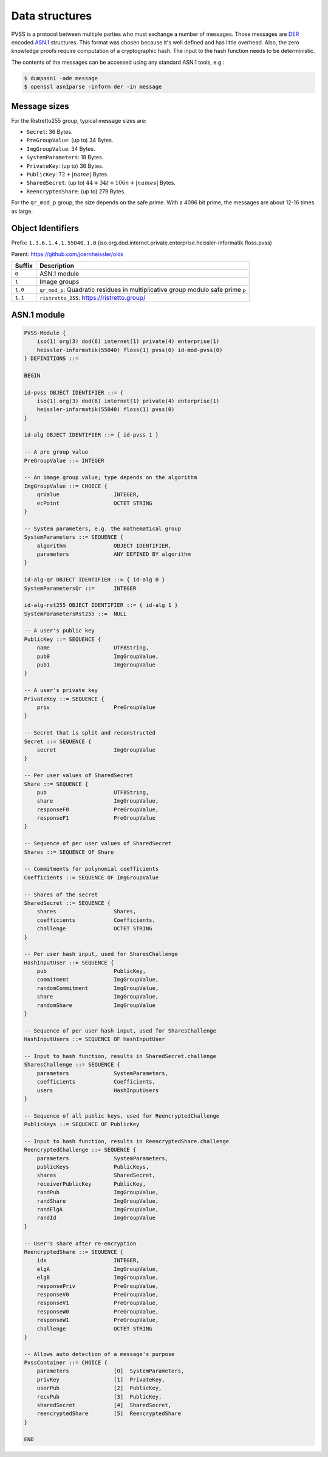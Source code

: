 Data structures
===============
PVSS is a protocol between multiple parties who must exchange a number of messages. Those messages are
`DER <https://en.wikipedia.org/wiki/X.690#DER_encoding>`_ encoded
`ASN.1 <https://en.wikipedia.org/wiki/Abstract_Syntax_Notation_One>`_ structures.
This format was chosen because it's well defined and has little overhead. Also,
the zero knowledge proofs require computation of a cryptographic hash. The
input to the hash function needs to be deterministic.

The contents of the messages can be accessed using any standard ASN.1 tools, e.g.:

.. code-block:: console

    $ dumpasn1 -ade message
    $ openssl asn1parse -inform der -in message


Message sizes
-------------
For the Ristretto255 group, typical message sizes are:

* ``Secret``: 36 Bytes.
* ``PreGroupValue``: (up to) 34 Bytes.
* ``ImgGroupValue``: 34 Bytes.
* ``SystemParameters``: 18 Bytes.
* ``PrivateKey``: (up to) 36 Bytes.
* ``PublicKey``: :math:`72 + |name|$` Bytes.
* ``SharedSecret``: (up to) :math:`44 + 34t + 106n + |names|` Bytes.
* ``ReencryptedShare``: (up to) 279 Bytes.

For the ``qr_mod_p`` group, the size depends on the safe prime. With a 4096 bit
prime, the messages are about 12-16 times as large.

Object Identifiers
------------------
Prefix: ``1.3.6.1.4.1.55040.1.0`` (iso.org.dod.internet.private.enterprise.heissler-informatik.floss.pvss)

Parent: https://github.com/joernheissler/oids

.. list-table::
   :header-rows: 1
   :widths: auto

   * - Suffix
     - Description


   * - ``0``
     - ASN.1 module

   * - ``1``
     - Image groups

   * - ``1.0``
     - ``qr_mod_p``: Quadratic residues in multiplicative group modulo safe prime ``p``

   * - ``1.1``
     - ``ristretto_255``: https://ristretto.group/

ASN.1 module
------------
.. code-block::

    PVSS-Module {
        iso(1) org(3) dod(6) internet(1) private(4) enterprise(1)
        heissler-informatik(55040) floss(1) pvss(0) id-mod-pvss(0)
    } DEFINITIONS ::=

    BEGIN

    id-pvss OBJECT IDENTIFIER ::= {
        iso(1) org(3) dod(6) internet(1) private(4) enterprise(1)
        heissler-informatik(55040) floss(1) pvss(0)
    }

    id-alg OBJECT IDENTIFIER ::= { id-pvss 1 }

    -- A pre group value
    PreGroupValue ::= INTEGER

    -- An image group value; type depends on the algorithm
    ImgGroupValue ::= CHOICE {
        qrValue                 INTEGER,
        ecPoint                 OCTET STRING
    }

    -- System parameters, e.g. the mathematical group
    SystemParameters ::= SEQUENCE {
        algorithm               OBJECT IDENTIFIER,
        parameters              ANY DEFINED BY algorithm
    }

    id-alg-qr OBJECT IDENTIFIER ::= { id-alg 0 }
    SystemParametersQr ::=      INTEGER

    id-alg-rst255 OBJECT IDENTIFIER ::= { id-alg 1 }
    SystemParametersRst255 ::=  NULL

    -- A user's public key
    PublicKey ::= SEQUENCE {
        name                    UTF8String,
        pub0                    ImgGroupValue,
        pub1                    ImgGroupValue
    }

    -- A user's private key
    PrivateKey ::= SEQUENCE {
        priv                    PreGroupValue
    }

    -- Secret that is split and reconstructed
    Secret ::= SEQUENCE {
        secret                  ImgGroupValue
    }

    -- Per user values of SharedSecret
    Share ::= SEQUENCE {
        pub                     UTF8String,
        share                   ImgGroupValue,
        responseF0              PreGroupValue,
        responseF1              PreGroupValue
    }

    -- Sequence of per user values of SharedSecret
    Shares ::= SEQUENCE OF Share

    -- Commitments for polynomial coefficients
    Coefficients ::= SEQUENCE OF ImgGroupValue

    -- Shares of the secret
    SharedSecret ::= SEQUENCE {
        shares                  Shares,
        coefficients            Coefficients,
        challenge               OCTET STRING
    }

    -- Per user hash input, used for SharesChallenge
    HashInputUser ::= SEQUENCE {
        pub                     PublicKey,
        commitment              ImgGroupValue,
        randomCommitment        ImgGroupValue,
        share                   ImgGroupValue,
        randomShare             ImgGroupValue
    }

    -- Sequence of per user hash input, used for SharesChallenge
    HashInputUsers ::= SEQUENCE OF HashInputUser

    -- Input to hash function, results in SharedSecret.challenge
    SharesChallenge ::= SEQUENCE {
        parameters              SystemParameters,
        coefficients            Coefficients,
        users                   HashInputUsers
    }

    -- Sequence of all public keys, used for ReencryptedChallenge
    PublicKeys ::= SEQUENCE OF PublicKey

    -- Input to hash function, results in ReencryptedShare.challenge
    ReencryptedChallenge ::= SEQUENCE {
        parameters              SystemParameters,
        publicKeys              PublicKeys,
        shares                  SharedSecret,
        receiverPublicKey       PublicKey,
        randPub                 ImgGroupValue,
        randShare               ImgGroupValue,
        randElgA                ImgGroupValue,
        randId                  ImgGroupValue
    }

    -- User's share after re-encryption
    ReencryptedShare ::= SEQUENCE {
        idx                     INTEGER,
        elgA                    ImgGroupValue,
        elgB                    ImgGroupValue,
        responsePriv            PreGroupValue,
        responseV0              PreGroupValue,
        responseV1              PreGroupValue,
        responseW0              PreGroupValue,
        responseW1              PreGroupValue,
        challenge               OCTET STRING
    }

    -- Allows auto detection of a message's purpose
    PvssContainer ::= CHOICE {
        parameters              [0]  SystemParameters,
        privKey                 [1]  PrivateKey,
        userPub                 [2]  PublicKey,
        recvPub                 [3]  PublicKey,
        sharedSecret            [4]  SharedSecret,
        reencryptedShare        [5]  ReencryptedShare
    }

    END
